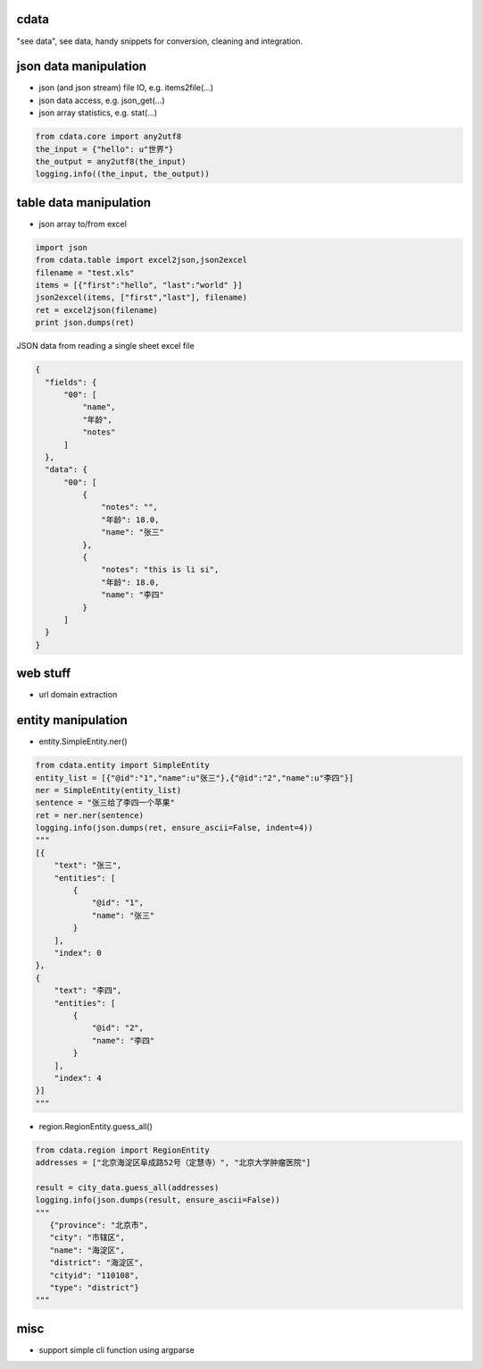 cdata
-------------

"see data", see data, handy snippets for conversion, cleaning and integration.


json data manipulation
-------------

* json (and json stream) file IO, e.g.  items2file(...)
* json data access, e.g. json_get(...)
* json array statistics, e.g. stat(...)

.. code-block:: python

  from cdata.core import any2utf8
  the_input = {"hello": u"世界"}
  the_output = any2utf8(the_input)
  logging.info((the_input, the_output))


table data manipulation
-------------

* json array to/from excel

.. code-block:: python

  import json
  from cdata.table import excel2json,json2excel
  filename = "test.xls"
  items = [{"first":"hello", "last":"world" }]
  json2excel(items, ["first","last"], filename)
  ret = excel2json(filename)
  print json.dumps(ret)



JSON data from reading a single sheet excel file

.. code-block:: json

  {
    "fields": {
        "00": [
            "name",
            "年龄",
            "notes"
        ]
    },
    "data": {
        "00": [
            {
                "notes": "",
                "年龄": 18.0,
                "name": "张三"
            },
            {
                "notes": "this is li si",
                "年龄": 18.0,
                "name": "李四"
            }
        ]
    }
  }

web stuff
-------------

* url domain extraction

entity manipulation
-------------

* entity.SimpleEntity.ner()

.. code-block:: python

  from cdata.entity import SimpleEntity
  entity_list = [{"@id":"1","name":u"张三"},{"@id":"2","name":u"李四"}]
  ner = SimpleEntity(entity_list)
  sentence = "张三给了李四一个苹果"
  ret = ner.ner(sentence)
  logging.info(json.dumps(ret, ensure_ascii=False, indent=4))
  """
  [{
      "text": "张三",
      "entities": [
          {
              "@id": "1",
              "name": "张三"
          }
      ],
      "index": 0
  },
  {
      "text": "李四",
      "entities": [
          {
              "@id": "2",
              "name": "李四"
          }
      ],
      "index": 4
  }]
  """

* region.RegionEntity.guess_all()

.. code-block:: python

  from cdata.region import RegionEntity
  addresses = ["北京海淀区阜成路52号（定慧寺）", "北京大学肿瘤医院"]

  result = city_data.guess_all(addresses)
  logging.info(json.dumps(result, ensure_ascii=False))
  """
     {"province": "北京市",
     "city": "市辖区",
     "name": "海淀区",
     "district": "海淀区",
     "cityid": "110108",
     "type": "district"}
  """
misc
-------------

* support simple cli function using argparse
